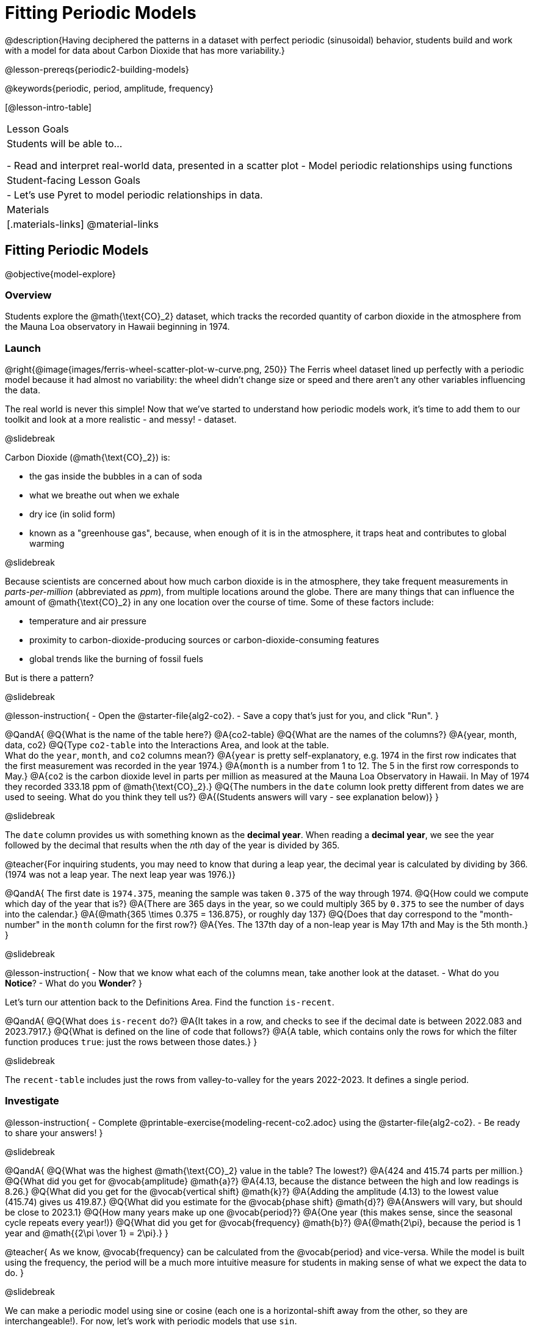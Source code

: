 = Fitting Periodic Models

@description{Having deciphered the patterns in a dataset with perfect periodic (sinusoidal) behavior, students build and work with a model for data about Carbon Dioxide that has more variability.}

@lesson-prereqs{periodic2-building-models}

@keywords{periodic, period, amplitude, frequency}

[@lesson-intro-table]
|===

| Lesson Goals
| Students will be able to...

- Read and interpret real-world data, presented in a scatter plot
- Model periodic relationships using functions

| Student-facing Lesson Goals
|

- Let's use Pyret to model periodic relationships in data.

| Materials
|[.materials-links]
@material-links

|===

== Fitting Periodic Models
@objective{model-explore}

=== Overview
Students explore the @math{\text{CO}_2} dataset, which tracks the recorded quantity of carbon dioxide in the atmosphere from the Mauna Loa observatory in Hawaii beginning in 1974.

=== Launch
@right{@image{images/ferris-wheel-scatter-plot-w-curve.png, 250}}
The Ferris wheel dataset lined up perfectly with a periodic model because it had almost no variability:
the wheel didn't change size or speed and there aren't any other variables influencing the data.

The real world is never this simple! Now that we've started to understand how periodic models work, it's time to add them to our toolkit and look at a more realistic - and messy! - dataset.

@slidebreak

Carbon Dioxide (@math{\text{CO}_2}) is:

- the gas inside the bubbles in a can of soda
- what we breathe out when we exhale
- dry ice (in solid form)
- known as a "greenhouse gas", because, when enough of it is in the atmosphere, it traps heat and contributes to global warming

@slidebreak

Because scientists are concerned about how much carbon dioxide is in the atmosphere, they take frequent measurements  in _parts-per-million_ (abbreviated as _ppm_), from multiple locations around the globe. There are many things that can influence the amount of @math{\text{CO}_2} in any one location over the course of time. Some of these factors include:

- temperature and air pressure
- proximity to carbon-dioxide-producing sources or carbon-dioxide-consuming features
- global trends like the burning of fossil fuels

But is there a pattern?

@slidebreak

@lesson-instruction{
- Open the @starter-file{alg2-co2}.
- Save a copy that's just for you, and click "Run".
}

@QandA{
@Q{What is the name of the table here?}
@A{co2-table}
@Q{What are the names of the columns?}
@A{year, month, data, co2}
@Q{Type `co2-table` into the Interactions Area, and look at the table. +
What do the `year`, `month`, and `co2` columns mean?}
@A{`year` is pretty self-explanatory, e.g. 1974 in the first row indicates that the first measurement was recorded in the year 1974.}
@A{`month` is a number from 1 to 12. The 5 in the first row corresponds to May.}
@A{`co2` is the carbon dioxide level in parts per million as measured at the Mauna Loa Observatory in Hawaii. In May of 1974 they recorded 333.18 ppm of @math{\text{CO}_2}.}
@Q{The numbers in the `date` column look pretty different from dates we are used to seeing. What do you think they tell us?}
@A{(Students answers will vary - see explanation below)}
}

@slidebreak

The `date` column provides us with something known as the *decimal year*. When reading a *decimal year*, we see the year followed by the decimal that results when the __n__th day of the year is divided by 365.

@teacher{For inquiring students, you may need to know that during a leap year, the decimal year is calculated by dividing by 366. (1974 was not a leap year. The next leap year was 1976.)}

@QandA{
The first date is `1974.375`, meaning the sample was taken `0.375` of the way through 1974.
@Q{How could we compute which day of the year that is?}
@A{There are 365 days in the year, so we could multiply 365 by `0.375` to see the number of days into the calendar.}
@A{@math{365 \times 0.375 = 136.875}, or roughly day 137}
@Q{Does that day correspond to the "month-number" in the `month` column for the first row?}
@A{Yes. The 137th day of a non-leap year is May 17th and May is the 5th month.}
}


@slidebreak

@lesson-instruction{
- Now that we know what each of the columns mean, take another look at the dataset.
- What do you *Notice*?
- What do you *Wonder*?
}

Let's turn our attention back to the Definitions Area. Find the function `is-recent`.

@QandA{
@Q{What does `is-recent` do?}
@A{It takes in a row, and checks to see if the decimal date is between 2022.083 and 2023.7917.}
@Q{What is defined on the line of code that follows?}
@A{A table, which contains only the rows for which the filter function produces `true`: just the rows between those dates.}
}

@slidebreak

The `recent-table` includes just the rows from valley-to-valley for the years 2022-2023. It defines a single period.

=== Investigate
@lesson-instruction{
- Complete @printable-exercise{modeling-recent-co2.adoc} using the @starter-file{alg2-co2}.
- Be ready to share your answers!
}

@slidebreak

@QandA{
@Q{What was the highest @math{\text{CO}_2} value in the table? The lowest?}
@A{424 and 415.74 parts per million.}
@Q{What did you get for @vocab{amplitude} @math{a}?}
@A{4.13, because the distance between the high and low readings is 8.26.}
@Q{What did you get for the @vocab{vertical shift} @math{k}?}
@A{Adding the amplitude (4.13) to the lowest value (415.74) gives us 419.87.}
@Q{What did you estimate for the @vocab{phase shift} @math{d}?}
@A{Answers will vary, but should be close to 2023.1}
@Q{How many years make up one @vocab{period}?}
@A{One year (this makes sense, since the seasonal cycle repeats every year!)}
@Q{What did you get for @vocab{frequency} @math{b}?}
@A{@math{2\pi}, because the period is 1 year and @math{{2\pi \over 1} = 2\pi}.}
}

@teacher{
As we know, @vocab{frequency} can be calculated from the @vocab{period} and vice-versa. While the model is built using the frequency, the period will be a much more intuitive measure for students in making sense of what we expect the data to do.
}

@slidebreak

We can make a periodic model using sine or cosine (each one is a horizontal-shift away from the other, so they are interchangeable!). For now, let's work with periodic models that use `sin`.

@lesson-instruction{
- Let's use these values to construct our `periodic-sin` model, and then fit our model to the data in Pyret!
- With your partner, complete @printable-exercise{modeling-recent-co2-2.adoc}.
}

@slidebreak

@QandA{
@Q{When you look at the `periodic-sin` model graphed on the `recent-table` scatter plot, do you think it makes sense to use a periodic model for this data? Why or why not?}
@A{Yes. The data points move up and down along either side of the curve.}
@Q{How does this model for the @math{\text{CO}_2} data compare to the model we saw for the ferris wheel data?}
@A{All of the points for the ferris wheel data fell on the curve.}
@A{Our @math{\text{CO}_2} data falls near the curve, but not on it.}
@Q{Samuel says that the `periodic-sin` model is a good fit for the data in the `recent-table`. +
Would you strongly agree, agree, disagree, or strongly disagree with that statement? Justify your decision based both on what you see in the model and using the @vocab{S-value}.}
@A{Agree. While none of the points are on the curve, they don't stray very far from it.}
@A{Also, the data in the `recent-table` ranges from 415.91 to 424 and the @math{S-value} tells us to expect an error of about 1.2 ppm of @math{\text{CO}_2} in predictions made with the model.}
@Q{Linear regression allows us to find the *computationally optimal model*, not just a model that "fit really well." Do we know whether or not our model is the _best?_}
@A{We don't know!}
}

=== Synthesize

We just built a model from a sample for predicting @math{\text{CO}_2} levels.

@QandA{
@Q{Why might data scientists build a model from a sample?}
@A{In the real world it is pretty rare to have access to every piece of data we can imagine wanting to work with, so sometimes all we have is a sample.}

@Q{What limitations are there to building a model from a sample?}
@A{The predictions a model will make will be most accurate for the range of data it is built on. Data beyond that range might exhibit other trends.}
@A{The pattern we find in a sample could be unrepresentative of the patterns in the whole.}
}

@strategy{Optional Activity: Guess the Model!}{

1. Divide students into teams of 2-4, and have each team come up with a periodic, real-world scenario, then have them write down a periodic function that fits this scenario on a sticky note. Make sure no one else can see the function!
2. On the board or some flip-chart paper, have each team draw a _scatter plot_ for which their periodic function is best fit. They should only draw the point cloud - _not the function itself!_ Finally, students title their scatter plot to describe their real-world scenario (e.g. - "Water depth at a beach vs. Time of Day").
3. Have teams switch places or rotate, so that each team is in front of another team's scatter plot. Have them figure out the original function, write their best guess on a sticky note, and stick it next to the plot.
4. Have teams return to their original scatter plot, and look at the model their colleagues guessed. How close were they? What strategies did the class use to figure out the model?

- The coefficients can be constrained to make the activity easier or harder. For example, limiting these coefficients to whole numbers, positive numbers, etc.
- To extend the activity, have the teams continue rotating so that each group adds their sticky note for the best-guess model. Then do a gallery walk so that students can reflect: were the models all pretty close? All over the place? Were the guesses for one coefficient grouped more tightly than the guesses for another?
}
